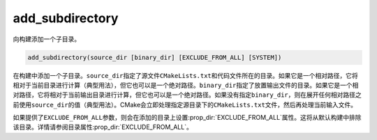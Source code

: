 ﻿add_subdirectory
----------------

向构建添加一个子目录。

.. code-block:: cmake

  add_subdirectory(source_dir [binary_dir] [EXCLUDE_FROM_ALL] [SYSTEM])

在构建中添加一个子目录。\ ``source_dir``\ 指定了源文件\ ``CMakeLists.txt``\ 和代码文件\
所在的目录。如果它是一个相对路径，它将相对于当前目录进行计算（典型用法），但它也可以是一个绝\
对路径。\ ``binary_dir``\ 指定了放置输出文件的目录。如果它是一个相对路径，它将相对于当前\
输出目录进行计算，但它也可以是一个绝对路径。如果没有指定\ ``binary_dir``\ ，则在展开任何\
相对路径之前使用\ ``source_dir``\ 的值（典型用法）。CMake会立即处理指定源目录下的\
``CMakeLists.txt``\ 文件，然后再处理当前输入文件。

如果提供了\ ``EXCLUDE_FROM_ALL``\ 参数，则会在添加的目录上设置\ :prop_dir:`EXCLUDE_FROM_ALL`\
属性。这将从默认构建中排除该目录。详情请参阅目录属性\ :prop_dir:`EXCLUDE_FROM_ALL`。

.. versionadded:: 3.25
  如果提供了\ ``SYSTEM``\ 参数，子目录的\ :prop_dir:`SYSTEM`\ 目录属性将被设置为true。\
  此属性用于初始化在该子目录中创建的每个未导入目标的\ :prop_tgt:`SYSTEM`\ 属性。

